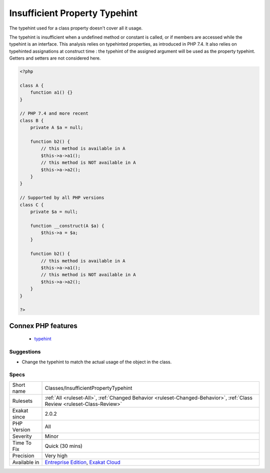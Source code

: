 .. _classes-insufficientpropertytypehint:

.. _insufficient-property-typehint:

Insufficient Property Typehint
++++++++++++++++++++++++++++++

.. meta::
	:description:
		Insufficient Property Typehint: The typehint used for a class property doesn't cover all it usage.
	:twitter:card: summary_large_image
	:twitter:site: @exakat
	:twitter:title: Insufficient Property Typehint
	:twitter:description: Insufficient Property Typehint: The typehint used for a class property doesn't cover all it usage
	:twitter:creator: @exakat
	:twitter:image:src: https://www.exakat.io/wp-content/uploads/2020/06/logo-exakat.png
	:og:image: https://www.exakat.io/wp-content/uploads/2020/06/logo-exakat.png
	:og:title: Insufficient Property Typehint
	:og:type: article
	:og:description: The typehint used for a class property doesn't cover all it usage
	:og:url: https://php-tips.readthedocs.io/en/latest/tips/Classes/InsufficientPropertyTypehint.html
	:og:locale: en
The typehint used for a class property doesn't cover all it usage.

The typehint is insufficient when a undefined method or constant is called, or if members are accessed while the typehint is an interface.
This analysis relies on typehinted properties, as introduced in PHP 7.4. It also relies on typehinted assignations at construct time : the typehint of the assigned argument will be used as the property typehint. Getters and setters are not considered here.

.. code-block:: php
   
   <?php
   
   class A {
       function a1() {}
   }
   
   // PHP 7.4 and more recent
   class B {
       private A $a = null;
       
       function b2() {
           // this method is available in A
           $this->a->a1();
           // this method is NOT available in A
           $this->a->a2();
       }
   }
   
   // Supported by all PHP versions
   class C {
       private $a = null;
   
       function __construct(A $a) {
           $this->a = $a;
       }
       
       function b2() {
           // this method is available in A
           $this->a->a1();
           // this method is NOT available in A
           $this->a->a2();
       }
   }
   
   ?>
Connex PHP features
-------------------

  + `typehint <https://php-dictionary.readthedocs.io/en/latest/dictionary/typehint.ini.html>`_


Suggestions
___________

* Change the typehint to match the actual usage of the object in the class. 




Specs
_____

+--------------+--------------------------------------------------------------------------------------------------------------------------+
| Short name   | Classes/InsufficientPropertyTypehint                                                                                     |
+--------------+--------------------------------------------------------------------------------------------------------------------------+
| Rulesets     | :ref:`All <ruleset-All>`, :ref:`Changed Behavior <ruleset-Changed-Behavior>`, :ref:`Class Review <ruleset-Class-Review>` |
+--------------+--------------------------------------------------------------------------------------------------------------------------+
| Exakat since | 2.0.2                                                                                                                    |
+--------------+--------------------------------------------------------------------------------------------------------------------------+
| PHP Version  | All                                                                                                                      |
+--------------+--------------------------------------------------------------------------------------------------------------------------+
| Severity     | Minor                                                                                                                    |
+--------------+--------------------------------------------------------------------------------------------------------------------------+
| Time To Fix  | Quick (30 mins)                                                                                                          |
+--------------+--------------------------------------------------------------------------------------------------------------------------+
| Precision    | Very high                                                                                                                |
+--------------+--------------------------------------------------------------------------------------------------------------------------+
| Available in | `Entreprise Edition <https://www.exakat.io/entreprise-edition>`_, `Exakat Cloud <https://www.exakat.io/exakat-cloud/>`_  |
+--------------+--------------------------------------------------------------------------------------------------------------------------+


